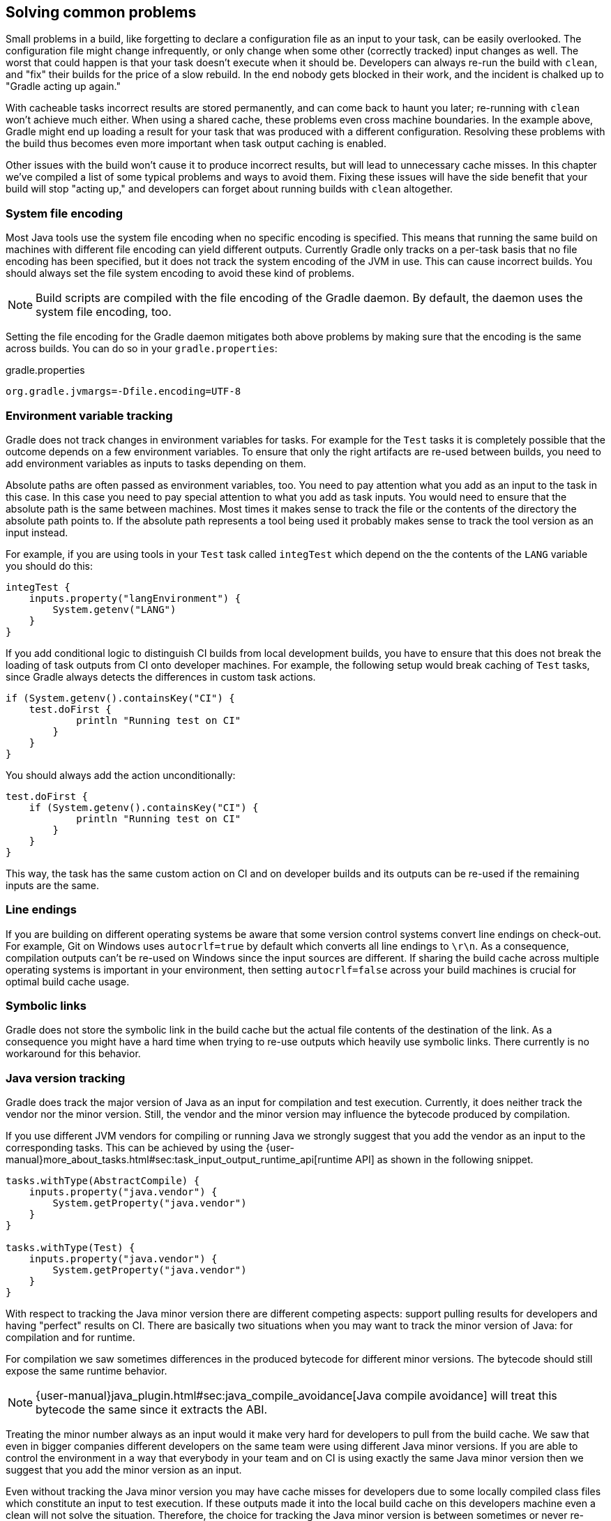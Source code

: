 [[common-problems]]
== Solving common problems

Small problems in a build, like forgetting to declare a configuration file as an input to your task, can be easily overlooked. The configuration file might change infrequently, or only change when some other (correctly tracked) input changes as well. The worst that could happen is that your task doesn't execute when it should be. Developers can always re-run the build with `clean`, and "fix" their builds for the price of a slow rebuild. In the end nobody gets blocked in their work, and the incident is chalked up to "Gradle acting up again."

With cacheable tasks incorrect results are stored permanently, and can come back to haunt you later; re-running with `clean` won't achieve much either. When using a shared cache, these problems even cross machine boundaries. In the example above, Gradle might end up loading a result for your task that was produced with a different configuration. Resolving these problems with the build thus becomes even more important when task output caching is enabled.

Other issues with the build won't cause it to produce incorrect results, but will lead to unnecessary cache misses. In this chapter we've compiled a list of some typical problems and ways to avoid them. Fixing these issues will have the side benefit that your build will stop "acting up," and developers can forget about running builds with `clean` altogether.

=== System file encoding

Most Java tools use the system file encoding when no specific encoding is specified.
This means that running the same build on machines with different file encoding can yield different outputs.
Currently Gradle only tracks on a per-task basis that no file encoding has been specified, but it does not track the system encoding of the JVM in use.
This can cause incorrect builds. You should always set the file system encoding to avoid these kind of problems.

[NOTE]
====
Build scripts are compiled with the file encoding of the Gradle daemon.
By default, the daemon uses the system file encoding, too.
====

Setting the file encoding for the Gradle daemon mitigates both above problems by making sure that the encoding is the same across builds.
You can do so in your `gradle.properties`:

[source,properties]
.gradle.properties
----
org.gradle.jvmargs=-Dfile.encoding=UTF-8
----

=== Environment variable tracking

Gradle does not track changes in environment variables for tasks.
For example for the `Test` tasks it is completely possible that the outcome depends on a few environment variables.
To ensure that only the right artifacts are re-used between builds, you need to add environment variables as inputs to tasks depending on them.

Absolute paths are often passed as environment variables, too. You need to pay attention what you add as an input to the task in this case.
In this case you need to pay special attention to what you add as task inputs.
You would need to ensure that the absolute path is the same between machines. Most times it makes sense to track the file or the contents of the directory the absolute path points to.
If the absolute path represents a tool being used it probably makes sense to track the tool version as an input instead.

For example, if you are using tools in your `Test` task called `integTest` which depend on the the contents of the `LANG` variable you should do this:

[source,groovy]
----
integTest {
    inputs.property("langEnvironment") {
        System.getenv("LANG")
    }
}
----

If you add conditional logic to distinguish CI builds from local development builds, you have to ensure that this does not break the loading of task outputs from CI onto developer machines.
For example, the following setup would break caching of `Test` tasks, since Gradle always detects the differences in custom task actions.

[source, groovy]
----
if (System.getenv().containsKey("CI") {
    test.doFirst {
            println "Running test on CI"
        }
    }
}
----

You should always add the action unconditionally:

[source, groovy]
----
test.doFirst {
    if (System.getenv().containsKey("CI") {
            println "Running test on CI"
        }
    }
}
----

This way, the task has the same custom action on CI and on developer builds and its outputs can be re-used if the remaining inputs are the same.

=== Line endings

If you are building on different operating systems be aware that some version control systems convert line endings on check-out.
For example, Git on Windows uses `autocrlf=true` by default which converts all line endings to `\r\n`.
As a consequence, compilation outputs can't be re-used on Windows since the input sources are different.
If sharing the build cache across multiple operating systems is important in your environment, then setting `autocrlf=false` across your build machines is crucial for optimal build cache usage.

=== Symbolic links

Gradle does not store the symbolic link in the build cache but the actual file contents of the destination of the link.
As a consequence you might have a hard time when trying to re-use outputs which heavily use symbolic links.
There currently is no workaround for this behavior.

[[java_version_tracking]]
=== Java version tracking

Gradle does track the major version of Java as an input for compilation and test execution.
Currently, it does neither track the vendor nor the minor version.
Still, the vendor and the minor version may influence the bytecode produced by compilation.

If you use different JVM vendors for compiling or running Java we strongly suggest that you add the vendor as an input to the corresponding tasks.
This can be achieved by using the {user-manual}more_about_tasks.html#sec:task_input_output_runtime_api[runtime API] as shown in the following snippet.

[source,groovy]
----
tasks.withType(AbstractCompile) {
    inputs.property("java.vendor") {
        System.getProperty("java.vendor")
    }
}

tasks.withType(Test) {
    inputs.property("java.vendor") {
        System.getProperty("java.vendor")
    }
}
----

With respect to tracking the Java minor version there are different competing aspects: support pulling results for developers and having "perfect" results on CI. There are basically two situations when you may want to track the minor version of Java: for compilation and for runtime.

For compilation we saw sometimes differences in the produced bytecode for different minor versions. The bytecode should still expose the same runtime behavior.

[NOTE]
====
{user-manual}java_plugin.html#sec:java_compile_avoidance[Java compile avoidance] will treat this bytecode the same since it extracts the ABI.
====

Treating the minor number always as an input would it make very hard for developers to pull from the build cache. We saw that even in bigger companies different developers on the same team were using different Java minor versions. If you are able to control the environment in a way that everybody in your team and on CI is using exactly the same Java minor version then we suggest that you add the minor version as an input.

Even without tracking the Java minor version you may have cache misses for developers due to some locally compiled class files which constitute an input to test execution.
If these outputs made it into the local build cache on this developers machine even a clean will not solve the situation.
Therefore, the choice for tracking the Java minor version is between sometimes or never re-using outputs between different Java minor versions for test execution.

[NOTE]
====
The compiler infrastructure provided by the JVM used to run Gradle is also used by the Groovy compiler.
Therefore, you can expect differences in the bytecode of compiled Groovy classes for the same reasons as above and the same suggestions apply.
====

=== Avoid changing inputs external to your build

If your build is dependent on external dependencies like binary artifacts or dynamic data from a web page you need to make sure that these inputs are consistent throughout your infrastructure.
When there are some variations between machines then there will be no cache hits.

Never re-release a non-changing binary dependency with the same version number but different contents: if this happens with a plugin dependency, you will never be able to explain why you don’t see cache re-use between machines (it’s because they have different versions of that artifact).

Using ``SNAPSHOT``s or other changing dependencies in your build by design violates the <<stable_task_inputs,stable task inputs>> principle.
To use of the build cache effectively, you should depend on fixed dependencies.
You may want to look into the https://github.com/nebula-plugins/gradle-dependency-lock-plugin[dependency lock plugin] or switch to using {user-manual}composite_builds.html[composite builds] instead.

The same is true for depending on volatile external resources, for example a list of released versions.
One way of locking the changes would be to check the volatile resource into source control whenever it changes so that the builds only depend on the state in source control and not on the volatile resource itself.

=== Suggestions for authoring your build

[[custom_actions]]
==== Review usages of `doFirst` and `doLast`

Using `doFirst` and `doLast` from a build script on a cacheable tasks ties you to build script changes since the implementation of the closure comes from the build script.
If possible, you should use separate tasks instead.

Modifying input or output properties via the runtime API in `doFirst` is discouraged since these changes will not be detected for up-to-date checks and the build cache.
Even worse, when the task does not execute, then the configuration of the task is actually different from when it executes.
Instead of using `doFirst` for modifying the inputs consider using a separate tasks to configure the task under question - a so called configure task.
E.g., instead of doing

[source,groovy]
----
jar {
    doFirst {
        jar.manifest.mainAttributes('Class-Path': "${project(':core').jar.archivePath.name} ${project(':baseServices').jar.archivePath.name}")
    }
}
----

do

[source,groovy]
----
task configureJar {
    doLast {
        jar.manifest.mainAttributes('Class-Path': "${project(':core').jar.archivePath.name} ${project(':baseServices').jar.archivePath.name}")
    }
}

jar.dependsOn(configureJar)
----

[[logic_based_on_task_outcome]]
==== Build logic based on the outcome of a task

Do not base build logic on whether a task has been _executed_.
In particular you should not assume that the output of a task can only change if it actually executed.
Actually, loading the outputs from the build cache would also change them.
Instead of relying on custom logic to deal with changes to input or output files you should leverage Gradle's built-in support by declaring the correct inputs and outputs for your tasks and leave it to Gradle to decide if the task actions should be executed.
For the very same reason using `outputs.upToDateWhen` is discouraged and should be replaced by properly declaring the task's inputs.

==== Overlapping outputs

You already saw that overlapping outputs are a problem for task output caching in <<concepts_overlapping_outputs>>.
When you add new tasks to your build or re-configure built-in tasks make sure you do not create overlapping outputs for cacheable tasks.
If you must you can add a `Sync` task which then would sync the merged outputs into the target directory while the original tasks remain cacheable.

Gradle Enterprise will show tasks where caching was disabled for overlapping outputs in the timeline and in the task input comparison:

image::overlapping-outputs-input-comparison.png[]

=== Achieving stable task inputs

It is crucial to have <<stable_task_inputs,stable task inputs>> for every cacheable task.
We will go through various situations which violate stable task inputs and look at possible solutions.

[[volatile_inputs]]
==== Volatile task inputs

If you use a volatile input like a timestamp as an input property for a task, then there is nothing Gradle can do to make the task cacheable.
You should really think hard if the volatile data is really essential to the output or if it is only there for e.g. auditing purposes.

If the volatile input is essential to the output then you can try to make the task using the volatile input cheaper to execute.
You can do this by splitting the task into two tasks - the first task doing the expensive work which is cacheable and the second task adding the volatile data to the output.
In this way the output stays the same and the build cache can be used to avoid doing the expensive work.
For example, for building a jar file the expensive part - Java compilation - is already a different task while the jar task itself, which is not cacheable, is cheap.

If it is not an essential part of the output, then you should not declare it as an input.
As long as the volatile input does not influence the output then there is nothing else to do.
Most times though, the input will be part of the output.

[[volatile_outputs]]
==== Non-repeatable task outputs

Having tasks which generate different outputs for the same inputs can pose a challenge for the effective use of task output caching as seen in <<concepts_repeatable_task_outputs>>.
If the non-repeatable task output is not used by any other task then the effect is very limited.
It basically means that pulling the task from the cache might produce a different result than executing the same task locally.
If the only difference between the outputs is a timestamp, then you can either accept the effect of the build cache or decide that the task is not cacheable after all.

Non-repeatable task outputs lead to non-stable task inputs as soon as another task depends on the non-repeatable output.
For example, re-creating a jar file from the files with the same contents but different modification times yields a different jar file.
Any other task depending on this jar file as an input file cannot be loaded from the cache when the jar file is rebuilt locally.
This can lead to hard-to-diagnose cache misses when the consuming build is not a clean build or when a cacheable task depends on the output of a non-cacheable task.
For example, when doing incremental builds it is possible that the artifact on disk which is considered up-to-date and the artifact in the build cache are different even though they are essentially the same.
A task depending on this task output would then not be able to load outputs from the build cache since the inputs are not exactly the same.

As described <<stable_task_inputs,earlier>> you can either make the task outputs repeatable or use input normalization.

We already talked about the possibilities with input normalization and the possibility to configure input normalization.

Gradle includes some support for creating repeatable output for archive tasks.
For tar and zip files Gradle can be configured to create {user-manual}working_with_files.html#sec:reproducible_archives[reproducible archives].
This is done by configuring e.g. the `Zip` task via the following snippet.

[source,groovy]
----
task createZip(type: Zip) {
    preserveFileTimestamps = false
    reproducibleFileOrder = true
...
}
----

Another way to make the outputs repeatable is to activate caching for a task with non-repeatable outputs.
If you can make sure that the same build cache is used for all builds then the task will always have the same outputs for the same inputs by design of the build cache.
Going down this road can lead to different problems with cache misses for incremental builds as described above.
Moreover, race conditions between different builds trying to store the same outputs in the build cache in parallel can lead to hard-to-diagnose cache misses.
If possible, you should avoid going down that route.

==== Limit the effect volative data

If none of the described solutions for dealing with volatile data work for you, you should still be able to limit the effect of volatile data on effective use of the build cache.
This can be done by adding the volatile data later to the outputs as described in [[volatile_inputs]].
Another option would be to move the volatile data so it affects less tasks.
For example moving the dependency from the `compile` to the `runtime` configuration may already have quite an impact.

Sometimes it is also possible to build two artifacts, one containing the volatile data and another one containing a constant representation of the volatile data.
The non-volatile output would be used e.g. for testing while the volatile one would be published to an external repository.
This is in conflict with the Continuous Delivery "build artifacts once" principle but can sometimes be the only option.

=== Custom and third party tasks

If your build contains custom or third party tasks, you should take special care that these don't influence the effectiveness of the build cache.
Special care should also be taken for code generation tasks which may not have <<concepts_repeatable_task_outputs,repeatable task outputs>>.
This can happen if the code generator includes e.g. a timestamp in the generated files or depends on the order of the input files.
Other pitfalls can be the use of `HashMap`s or other data structures without order guarantees in the task's code.

[WARNING]
====
Some third party plugins can even influence cacheability of Gradle's built-in tasks.
This can happen if they add inputs like absolute paths or volatile data to tasks via the runtime API.
In the worst case this can lead to incorrect builds when the plugins try to depend on the <<logic_based_on_task_outcome,outcome of a task>> and do not take `FROM-CACHE` into account.
====
